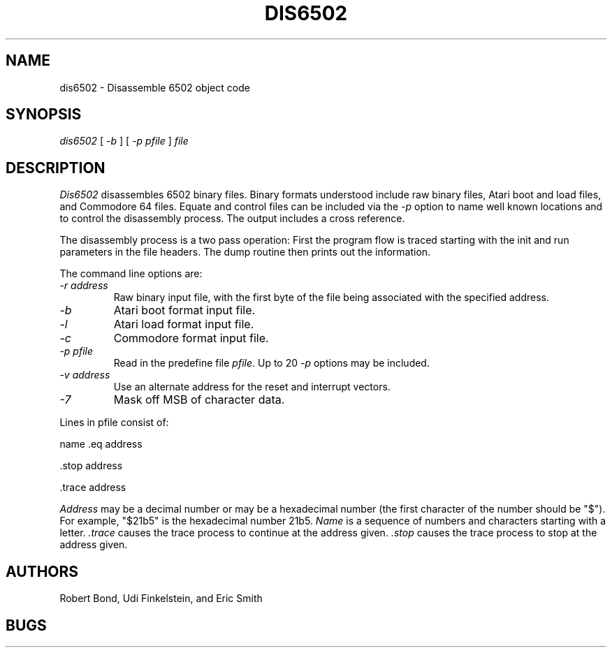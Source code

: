 .TH DIS6502 1 "12 SEP 2003"
.UC 4
.SH NAME
dis6502 \- Disassemble 6502 object code
.SH SYNOPSIS
.I dis6502
[
.I \-b 
]
[
.I -p \fIpfile\fP 
]
.I file
.LP
.SH DESCRIPTION
.I  Dis6502
disassembles 6502 binary files.  Binary formats understood include
raw binary files, Atari boot and load files, and Commodore 64 files.
Equate and control files can be included via the
.I -p
option to name well known locations and to control the disassembly
process.  The output includes a cross reference.
.PP
The disassembly process is a two pass operation:  First the program
flow is traced starting with the init and run parameters in the file
headers.  The dump routine then prints out the information.
.PP
The command line options are:
.TP
.I \-r \fIaddress\fP
Raw binary input file, with the first byte of the file being associated with
the specified address.
.TP
.I \-b
Atari boot format input file.
.TP
.I \-l
Atari load format input file.
.TP
.I \-c
Commodore format input file.
.TP
.I \-p \fIpfile\fP 
Read in the predefine file \fIpfile\fP.
Up to 20 \fI-p\fP options may be included.
.TP
.I \-v \fIaddress\fP
Use an alternate address for the reset and interrupt vectors.
.TP
.I \-7
Mask off MSB of character data.
.PP
Lines in pfile consist of:
.PP
name .eq address
.PP
 .stop address
.PP
 .trace address
.PP 
.I Address 
may be a decimal number or
may be a hexadecimal number (the first character of the number
should be "$").  For example, "$21b5" is
the hexadecimal number 21b5.
.I Name
is a sequence of numbers and characters starting with a
letter.
.I .trace 
causes
the trace process to continue at the address given.  
.I .stop
causes the
trace process to stop at the address given.
.SH AUTHORS
Robert Bond, Udi Finkelstein, and Eric Smith
.SH BUGS
